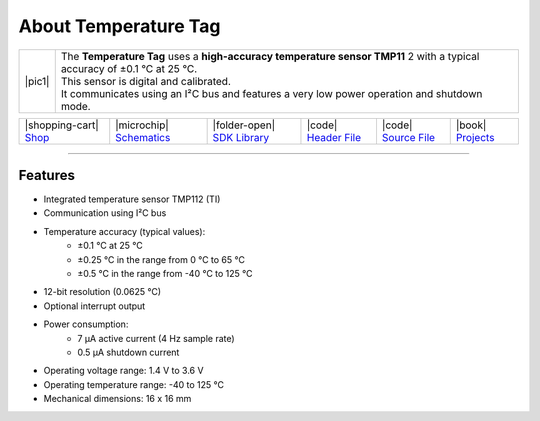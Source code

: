 #####################
About Temperature Tag
#####################

.. |pic1| thumbnail:: ../_static/hardware/about-temperature/temperature-tag.png
    :width: 300em
    :height: 300em

+------------------------+------------------------------------------------------------------------------------------------------------------------------+
| |pic1|                 | | The **Temperature Tag** uses a **high-accuracy temperature sensor TMP11** 2 with a typical accuracy of ±0.1 °C at 25 °C.   |
|                        | | This sensor is digital and calibrated.                                                                                     |
|                        | | It communicates using an I²C bus and features a very low power operation and shutdown mode.                                |
+------------------------+------------------------------------------------------------------------------------------------------------------------------+

+-------------------------------------------------------------------------+----------------------------------------------------------------------------------------------------------------+---------------------------------------------------------------------------------------+--------------------------------------------------------------------------------------------------------+--------------------------------------------------------------------------------------------------------+--------------------------------------------------------------------------------+
| |shopping-cart| `Shop <https://shop.hardwario.com/temperature-tag/>`_   | |microchip| `Schematics <https://github.com/hardwario/bc-hardware/tree/master/out/bc-tag-temperature>`_        | |folder-open| `SDK Library <https://sdk.hardwario.com/group__twr__tag__temperature>`_ | |code| `Header File <https://github.com/hardwario/twr-sdk/blob/master/twr/inc/twr_tag_temperature.h>`_ | |code| `Source File <https://github.com/hardwario/twr-sdk/blob/master/twr/src/twr_tag_temperature.c>`_ | |book| `Projects <https://www.hackster.io/hardwario/projects?part_id=108577>`_ |
+-------------------------------------------------------------------------+----------------------------------------------------------------------------------------------------------------+---------------------------------------------------------------------------------------+--------------------------------------------------------------------------------------------------------+--------------------------------------------------------------------------------------------------------+--------------------------------------------------------------------------------+

----------------------------------------------------------------------------------------------

********
Features
********

- Integrated temperature sensor TMP112 (TI)
- Communication using I²C bus
- Temperature accuracy (typical values):
    - ±0.1 °C at 25 °C
    - ±0.25 °C in the range from 0 °C to 65 °C
    - ±0.5 °C in the range from -40 °C to 125 °C
- 12-bit resolution (0.0625 °C)
- Optional interrupt output
- Power consumption:
    - 7 µA active current (4 Hz sample rate)
    - 0.5 µA shutdown current
- Operating voltage range: 1.4 V to 3.6 V
- Operating temperature range: -40 to 125 °C
- Mechanical dimensions: 16 x 16 mm

